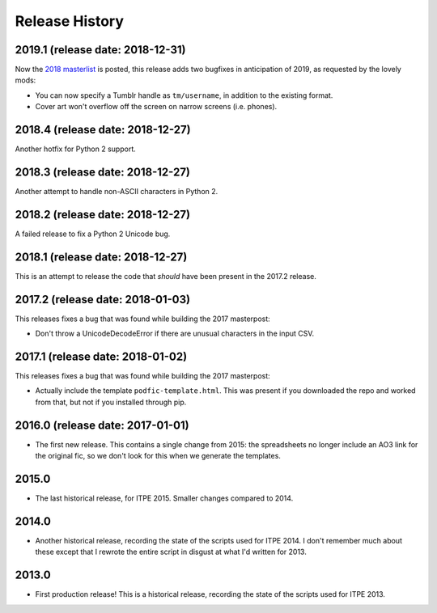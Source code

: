 Release History
===============

2019.1 (release date: 2018-12-31)
---------------------------------

Now the `2018 masterlist <https://amplificathon.dreamwidth.org/3201231.html>`_
is posted, this release adds two bugfixes in anticipation of 2019, as requested
by the lovely mods:

-  You can now specify a Tumblr handle as ``tm/username``, in addition to the
   existing format.
-  Cover art won't overflow off the screen on narrow screens (i.e. phones).

2018.4 (release date: 2018-12-27)
---------------------------------

Another hotfix for Python 2 support.

2018.3 (release date: 2018-12-27)
---------------------------------

Another attempt to handle non-ASCII characters in Python 2.

2018.2 (release date: 2018-12-27)
---------------------------------

A failed release to fix a Python 2 Unicode bug.

2018.1 (release date: 2018-12-27)
---------------------------------

This is an attempt to release the code that *should* have been present
in the 2017.2 release.

2017.2 (release date: 2018-01-03)
---------------------------------

This releases fixes a bug that was found while building the 2017 masterpost:

-  Don't throw a UnicodeDecodeError if there are unusual characters in the
   input CSV.


2017.1 (release date: 2018-01-02)
---------------------------------

This releases fixes a bug that was found while building the 2017 masterpost:

-  Actually include the template ``podfic-template.html``.  This was present
   if you downloaded the repo and worked from that, but not if you installed
   through pip.

2016.0 (release date: 2017-01-01)
---------------------------------

- The first new release.  This contains a single change from 2015: the
  spreadsheets no longer include an AO3 link for the original fic, so we don't
  look for this when we generate the templates.

2015.0
------

- The last historical release, for ITPE 2015.  Smaller changes compared to 2014.

2014.0
------

- Another historical release, recording the state of the scripts used for
  ITPE 2014.  I don't remember much about these except that I rewrote the
  entire script in disgust at what I'd written for 2013.

2013.0
------

- First production release!  This is a historical release, recording the state
  of the scripts used for ITPE 2013.
